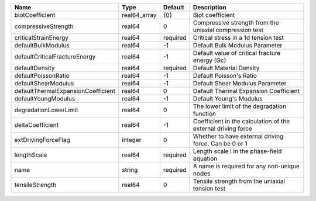 

================================== ============ ======== ============================================================ 
Name                               Type         Default  Description                                                  
================================== ============ ======== ============================================================ 
biotCoefficient                    real64_array {0}      Biot coefficient                                             
compressiveStrength                real64       0        Compressive strength from the uniaxial compression test      
criticalStrainEnergy               real64       required Critical stress in a 1d tension test                         
defaultBulkModulus                 real64       -1       Default Bulk Modulus Parameter                               
defaultCriticalFractureEnergy      real64       -1       Default value of critical fracture energy (Gc)               
defaultDensity                     real64       required Default Material Density                                     
defaultPoissonRatio                real64       -1       Default Poisson's Ratio                                      
defaultShearModulus                real64       -1       Default Shear Modulus Parameter                              
defaultThermalExpansionCoefficient real64       0        Default Thermal Expansion Coefficient                        
defaultYoungModulus                real64       -1       Default Young's Modulus                                      
degradationLowerLimit              real64       0        The lower limit of the degradation function                  
deltaCoefficient                   real64       -1       Coefficient in the calculation of the external driving force 
extDrivingForceFlag                integer      0        Whether to have external driving force. Can be 0 or 1        
lengthScale                        real64       required Length scale l in the phase-field equation                   
name                               string       required A name is required for any non-unique nodes                  
tensileStrength                    real64       0        Tensile strength from the uniaxial tension test              
================================== ============ ======== ============================================================ 



